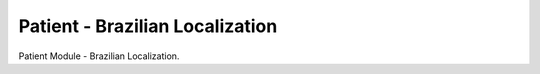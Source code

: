 Patient - Brazilian Localization
--------------------------------

Patient Module - Brazilian Localization.
